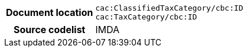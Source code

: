 
[cols="1,4"]
|===
h| Document location
| `cac:ClassifiedTaxCategory/cbc:ID` +
`cac:TaxCategory/cbc:ID`
h| Source codelist
| IMDA
|===
